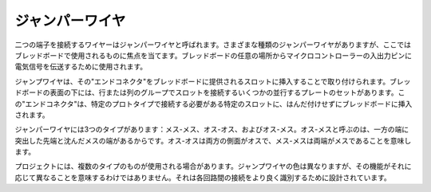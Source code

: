 .. _cpn_wires:

ジャンパーワイヤ
=====================

二つの端子を接続するワイヤーはジャンパーワイヤと呼ばれます。さまざまな種類のジャンパーワイヤがありますが、ここではブレッドボードで使用されるものに焦点を当てます。ブレッドボードの任意の場所からマイクロコントローラーの入出力ピンに電気信号を伝送するために使用されます。

ジャンプワイヤは、その"エンドコネクタ"をブレッドボードに提供されるスロットに挿入することで取り付けられます。ブレッドボードの表面の下には、行または列のグループでスロットを接続するいくつかの並行するプレートのセットがあります。この"エンドコネクタ"は、特定のプロトタイプで接続する必要がある特定のスロットに、はんだ付けせずにブレッドボードに挿入されます。

ジャンパーワイヤには3つのタイプがあります：メス-メス、オス-オス、およびオス-メス。オス-メスと呼ぶのは、一方の端に突出した先端と沈んだメスの端があるからです。オス-オスは両方の側面がオスで、メス-メスは両端がメスであることを意味します。

.. image:: img/image414.png

プロジェクトには、複数のタイプのものが使用される場合があります。ジャンプワイヤの色は異なりますが、その機能がそれに応じて異なることを意味するわけではありません。それは各回路間の接続をより良く識別するために設計されています。
